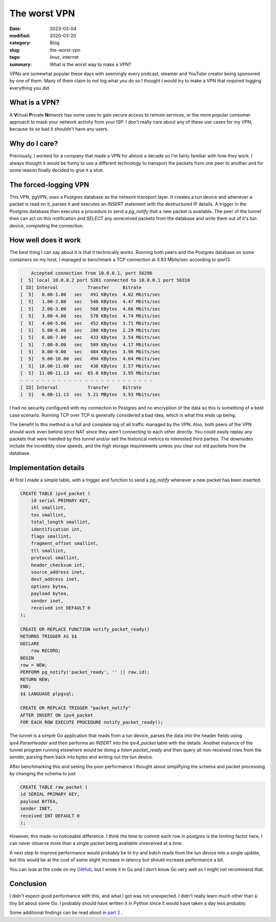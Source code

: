The worst VPN
==============

:date: 2023-03-04
:modified: 2020-03-20
:category: Blog
:slug: the-worst-vpn
:tags: linux, internet
:summary: What is the worst way to make a VPN?

VPNs are somewhat popular these days with seemingly every podcast, steamer and
YouTube creator being sponsored by one of them. Many of them claim to not log
what you do so I thought I would try to make a VPN that required logging
everything you did.

What is a VPN?
---------------

A **V**\ irtual **P**\ rivate **N**\ etwork has some uses to gain secure access
to remote services, or the more popular consumer approach to mask your network
activity from your ISP. I don't really care about any of these use cases for my
VPN, because its so bad it shouldn't have any users.

Why do I care?
---------------

Previously, I worked for a company that made a VPN for almost a decade so I'm
fairly familiar with how they work. I always thought it would be funny to
use a different technology to transport the packets from one peer to another and
for some reason finally decided to give it a shot.

The forced-logging VPN
-----------------------

This VPN, pgVPN, uses a Postgres database as the network transport layer. It
creates a tun device and whenever a packet is read on it, parses it and executes
an `INSERT` statement with the destructured IP details. A trigger in the
Postgres database then executes a procedure to send a `pg_notify` that a new
packet is available. The peer of the tunnel then can act on this notification
and `SELECT` any unreceived packets from the database and write them out of it's
tun device, completing the connection.

How well does it work
----------------------

The best thing I can say about it is that it technically works. Running both
peers and the Postgres database on some containers on my host, I managed to
benchmark a TCP connection at 3.93 Mbits/sec according to iperf3.

.. code::

        Accepted connection from 10.0.0.1, port 56296                                                                                                                  
    [  5] local 10.0.0.2 port 5201 connected to 10.0.0.1 port 56310                                                                                                
    [ ID] Interval           Transfer     Bitrate                                                                                                                  
    [  5]   0.00-1.00   sec   491 KBytes  4.02 Mbits/sec                                                                                                           
    [  5]   1.00-2.00   sec   546 KBytes  4.47 Mbits/sec                                                                                                           
    [  5]   2.00-3.00   sec   568 KBytes  4.66 Mbits/sec                                                                                                           
    [  5]   3.00-4.00   sec   578 KBytes  4.74 Mbits/sec                                                                                                           
    [  5]   4.00-5.00   sec   452 KBytes  3.71 Mbits/sec                                                                                                           
    [  5]   5.00-6.00   sec   280 KBytes  2.29 Mbits/sec                                                                                                           
    [  5]   6.00-7.00   sec   433 KBytes  3.54 Mbits/sec                                                                                                           
    [  5]   7.00-8.00   sec   509 KBytes  4.17 Mbits/sec                                                                                                           
    [  5]   8.00-9.00   sec   484 KBytes  3.96 Mbits/sec                                                                                                           
    [  5]   9.00-10.00  sec   494 KBytes  4.04 Mbits/sec                                                                                                           
    [  5]  10.00-11.00  sec   436 KBytes  3.57 Mbits/sec                                                                                                           
    [  5]  11.00-11.13  sec  65.0 KBytes  3.95 Mbits/sec                                                                                                           
    - - - - - - - - - - - - - - - - - - - - - - - - -                              
    [ ID] Interval           Transfer     Bitrate                                                                                                                  
    [  5]   0.00-11.13  sec  5.21 MBytes  3.93 Mbits/sec

I had no security configured with my connection to Postgres and no encryption of
the data so this is something of a best case scenario. Running TCP over TCP is
generally considered a bad idea, which is what this ends up being.

The benefit to this method is a full and complete log of all traffic managed by
the VPN. Also, both peers of the VPN should work even behind strict NAT since
they aren't connecting to each other directly. You could easily replay any
packets that were handled by this tunnel and/or sell the historical metrics to
interested third parties. The downsides include the incredibly slow speeds, and
the high storage requirements unless you clear out old packets from the
database.

Implementation details
-----------------------

At first I made a simple table, with a trigger and function to send a
`pg_notify` whenever a new packet has been inserted.

.. code-block:: sql

    CREATE TABLE ipv4_packet (
        id serial PRIMARY KEY,
        ihl smallint,
        tos smallint,
        total_length smallint,
        identification int,
        flags smallint,
        fragment_offset smallint,
        ttl smallint,
        protocol smallint,
        header_checksum int,
        source_address inet,
        dest_address inet,
        options bytea,
        payload bytea,
        sender inet,
        received int DEFAULT 0
    );

    CREATE OR REPLACE FUNCTION notify_packet_ready()
    RETURNS TRIGGER AS $$
    DECLARE
        row RECORD;
    BEGIN
    row = NEW;
    PERFORM pg_notify('packet_ready', '' || row.id);
    RETURN NEW;
    END;
    $$ LANGUAGE plpgsql;

    CREATE OR REPLACE TRIGGER "packet_notify"
    AFTER INSERT ON ipv4_packet
    FOR EACH ROW EXECUTE PROCEDURE notify_packet_ready();


The tunnel is a simple Go application that reads from a tun device, parses the
data into the header fields using `ipv4.ParseHeader` and then performs an
`INSERT` into the `ipv4_packet` table with the details. Another instance of the
tunnel program running elsewhere would be doing a `listen packet_ready` and then
query all non-received rows from the sender, parsing them back into bytes and
writing out the tun device.

After benchmarking this and seeing the poor performance I thought about
simplifying the schema and packet processing by changing the schema to just

.. code-block:: sql

    CREATE TABLE raw_packet (
    id SERIAL PRIMARY KEY,
    payload BYTEA,
    sender INET,
    received INT DEFAULT 0
    );

However, this made no noticeable difference. I think the time to commit each row
in postgres is the limiting factor here, I can never observe more than a single
packet being available unreceived at a time.

A next step to improve performance would probably be to try and batch reads from
the tun device into a single update, but this would be at the cost of some
slight increase in latency but should increase performance a bit.

You can look at the code on my `GitHub`_, but I wrote it in Go and I don't know Go
very well so I might not recommend that.

Conclusion
-----------

I didn't expect good performance with this, and what I got was not unexpected. I
didn't really learn much other than a tiny bit about some Go. I probably should
have written it in Python since it would have taken a day less probably.

Some additional findings can be read about in `part 2`_ .

.. _Github: https://github.com/nickhuber/pgVPN
.. _part 2: /blog/less-worst-vpn
